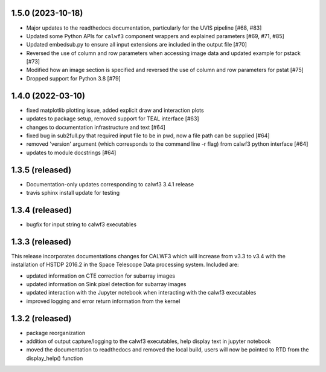 1.5.0 (2023-10-18)
------------------
- Major updates to the readthedocs documentation, particularly for the UVIS pipeline [#68, #83]
- Updated some Python APIs for ``calwf3`` component wrappers and explained parameters [#69, #71, #85]
- Updated embedsub.py to ensure all input extensions are included in the output file [#70]
- Reversed the use of column and row parameters when accessing image data and updated example for pstack [#73]
- Modified how an image section is specified and reversed the use of column and row parameters for pstat [#75]
- Dropped support for Python 3.8 [#79]


1.4.0 (2022-03-10)
------------------
- fixed matplotlib plotting issue, added explicit draw and interaction plots
- updates to package setup, removed support for TEAL interface [#63]
- changes to documentation infrastructure and text [#64]
- fixed bug in sub2full.py that required input file to be in pwd, now a file path can be supplied [#64]
- removed 'version' argument (which corresponds to the command line -r flag) from calwf3 python interface [#64]
- updates to module docstrings [#64]

1.3.5 (released)
----------------
- Documentation-only updates corresponding to calwf3 3.4.1 release
- travis sphinx install update for testing

1.3.4 (released)
----------------
- bugfix for input string to calwf3 executables

1.3.3 (released)
----------------
This release incorporates documentations changes for CALWF3 which will increase from v3.3 to v3.4 with the installation of HSTDP 2016.2 in the Space Telescope Data processing system. Included are:

- updated information on CTE correction for subarray images
- updated information on Sink pixel detection for subarray images
- updated interaction with the Jupyter notebook when interacting with the calwf3 executables
- improved logging and error return information from the kernel

1.3.2 (released)
----------------
- package reorganization
- addition of output capture/logging to the calwf3 executables, help display text in jupyter notebook
- moved the documentation to readthedocs and removed the local build, users will now be pointed to RTD from the display_help() function

